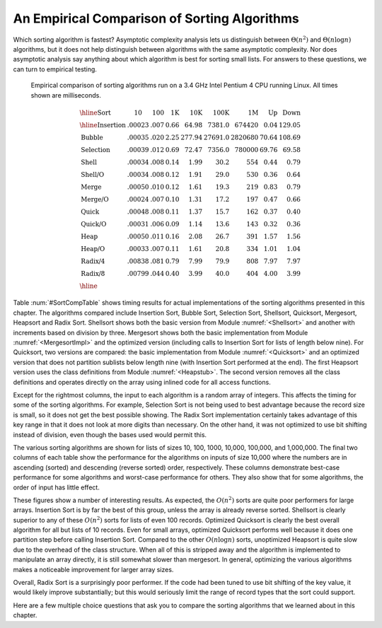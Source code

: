 .. This file is part of the OpenDSA eTextbook project. See
.. http://algoviz.org/OpenDSA for more details.
.. Copyright (c) 2012-2013 by the OpenDSA Project Contributors, and
.. distributed under an MIT open source license.

.. avmetadata::
   :author: Cliff Shaffer
   :prerequisites: Sorting
   :topic: Sorting

.. index:: ! sorting; empirical comparison

An Empirical Comparison of Sorting Algorithms
=============================================

Which sorting algorithm is fastest?  Asymptotic complexity analysis
lets us distinguish between :math:`\Theta(n^2)` and
:math:`\Theta(n \log n)` algorithms, but it does not help distinguish
between algorithms with the same asymptotic complexity.
Nor does asymptotic analysis say anything about which algorithm is
best for sorting small lists.
For answers to these questions, we can turn to empirical testing.

.. What follows is a hack with a non-visible image to get use of the
.. figure directive. We should fix this.

.. _SortCompTable:

.. figure:: Images/PtrSwap.png
   :width: 1
   :align: center
   :figwidth: 90%

   Empirical comparison of sorting algorithms run on a 3.4 GHz Intel
   Pentium 4 CPU running Linux.
   All times shown are milliseconds.

.. math::

   \begin{array}{l|rrrrrrrr}
   \hline
   \textbf{Sort} & \textbf{10}& \textbf{100} & \textbf{1K}&
   \textbf{10K} & \textbf{100K}& \textbf{1M}& \textbf{Up} & \textbf{Down}\\
   \hline
   \textrm{Insertion} & .00023 & .007 & 0.66 &  64.98 &  7381.0 &  674420 & 0.04 & 129.05\\
   \textrm{Bubble}    & .00035 & .020 & 2.25 & 277.94 & 27691.0 & 2820680 &  70.64 & 108.69\\
   \textrm{Selection} & .00039 & .012 & 0.69 &  72.47 &  7356.0 &  780000 &  69.76 &  69.58\\
   \textrm{Shell}     & .00034 & .008 & 0.14 &   1.99 &    30.2 &     554 &   0.44 &   0.79\\
   \textrm{Shell/O}   & .00034 & .008 & 0.12 &   1.91 &    29.0 &     530 &   0.36 &   0.64\\
   \textrm{Merge}     & .00050 & .010 & 0.12 &   1.61 &    19.3 &     219 &   0.83 &   0.79\\
   \textrm{Merge/O}   & .00024 & .007 & 0.10 &   1.31 &    17.2 &     197 &   0.47 &   0.66\\
   \textrm{Quick}     & .00048 & .008 & 0.11 &   1.37 &    15.7 &     162 &   0.37 &   0.40\\
   \textrm{Quick/O}   & .00031 & .006 & 0.09 &   1.14 &    13.6 &     143 &   0.32 &   0.36\\
   \textrm{Heap}      & .00050 & .011 & 0.16 &   2.08 &    26.7 &     391 &   1.57 &   1.56\\
   \textrm{Heap/O}    & .00033 & .007 & 0.11 &   1.61 &    20.8 &     334 &   1.01 &   1.04\\
   \textrm{Radix/4}   & .00838 & .081 & 0.79 &   7.99 &    79.9 &     808 &   7.97 &   7.97\\
   \textrm{Radix/8}   & .00799 & .044 & 0.40 &   3.99 &    40.0 &     404 &   4.00 &   3.99\\
   \hline
   \end{array}

Table :num:`#SortCompTable` shows timing results for
actual implementations of the sorting algorithms presented in this
chapter.
The algorithms compared include Insertion Sort, Bubble Sort,
Selection Sort, Shellsort, Quicksort, Mergesort, Heapsort and
Radix Sort.
Shellsort shows both the basic version from
Module :numref:`<Shellsort>`
and another with increments based on division by three.
Mergesort shows both the basic implementation from
Module :numref:`<MergesortImpl>` and the optimized version
(including calls to Insertion Sort for lists of length below nine).
For Quicksort, two versions are compared: the basic implementation
from Module :numref:`<Quicksort>` and an optimized version
that does not partition sublists below length nine (with Insertion
Sort performed at the end).
The first Heapsort version uses the class definitions from
Module :numref:`<Heapstub>`.
The second version removes all the class definitions and operates
directly on the array using inlined code for all access functions.

Except for the rightmost columns,
the input to each algorithm is a random array of integers.
This affects the timing for some of the sorting algorithms.
For example, Selection Sort is not being used to best advantage
because the record size is small, so it does not get the best possible
showing.
The Radix Sort implementation certainly takes advantage of this
key range in that it does not look at more digits than necessary.
On the other hand, it was not optimized to use bit shifting instead of 
division, even though the bases used would permit this.

The various sorting algorithms are shown for lists of sizes
10, 100, 1000, 10,000, 100,000, and 1,000,000.
The final two columns of each table show the performance for the
algorithms on inputs of size 10,000 where the numbers are in
ascending (sorted) and descending (reverse sorted) order,
respectively.
These columns demonstrate best-case performance for some
algorithms and worst-case performance for others.
They also show that for some algorithms, the order of input
has little effect.

These figures show a number of interesting results.
As expected, the :math:`O(n^2)` sorts are quite poor performers for
large arrays.
Insertion Sort is by far the best of this group, unless the array is
already reverse sorted.
Shellsort is clearly superior to any of these :math:`O(n^2)` sorts for
lists of even 100 records.
Optimized Quicksort is clearly the best overall algorithm for all but
lists of 10 records.
Even for small arrays, optimized Quicksort performs well because
it does one partition step before calling Insertion Sort.
Compared to the other :math:`O(n \log n)` sorts, unoptimized Heapsort
is quite slow due to the overhead of the class structure.
When all of this is stripped away and the algorithm is implemented to
manipulate an array directly, it is still somewhat slower than
mergesort.
In general, optimizing the various algorithms makes a
noticeable improvement for larger array sizes.

Overall, Radix Sort is a surprisingly poor performer.
If the code had been tuned to use bit shifting of the key value, it
would likely improve substantially;
but this would seriously limit the range of record types that the
sort could support.

Here are a few multiple choice questions that ask you to
compare the sorting algorithms that we learned about in this chapter.

.. avembed:: Exercises/Sorting/SortAlgCompSumm.html ka
